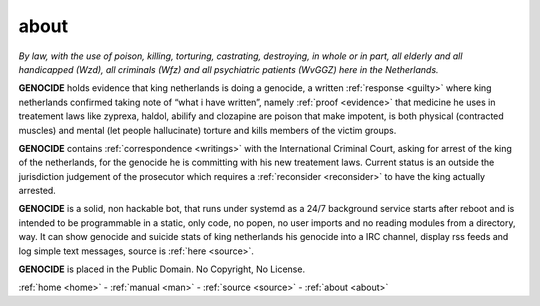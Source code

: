 .. _about:

.. raw:: html

     <br><br>

.. title:: about

.. raw:: html

    <center><b>

about
=====

.. raw:: html

    </b></center>
    <br>


.. raw:: html

    <center>

*By law, with the use of poison, killing, torturing, castrating, destroying, in whole or in part, all elderly and all handicapped (Wzd), all criminals (Wfz) and all psychiatric patients (WvGGZ) here in the Netherlands.*

.. raw:: html

    </center>
    <br>

**GENOCIDE** holds evidence that king netherlands is doing a genocide, a 
written :ref:`response <guilty>` where king netherlands confirmed taking note
of “what i have written”, namely :ref:`proof <evidence>` that medicine he
uses in treatement laws like zyprexa, haldol, abilify and clozapine are poison
that make impotent, is both physical (contracted muscles) and mental (let 
people hallucinate) torture and kills members of the victim groups. 

**GENOCIDE** contains :ref:`correspondence <writings>` with the
International Criminal Court, asking for arrest of the king of the 
netherlands, for the genocide he is committing with his new treatement laws.
Current status is an outside the jurisdiction judgement of the prosecutor 
which requires a :ref:`reconsider <reconsider>` to have the king actually
arrested.

**GENOCIDE** is a solid, non hackable bot, that runs under systemd as a 
24/7 background service starts after reboot and is intended to be programmable
in a static, only code, no popen, no user imports and no reading modules from
a directory, way. It can show genocide and suicide stats of king netherlands
his genocide into a IRC channel, display rss feeds and log simple text
messages, source is :ref:`here <source>`.

**GENOCIDE** is placed in the Public Domain. No Copyright, No License.

.. raw:: html

    <br>
    <center><b>

:ref:`home <home>` - :ref:`manual <man>` - :ref:`source <source>` - :ref:`about <about>`

.. raw:: html

     </b></center>
